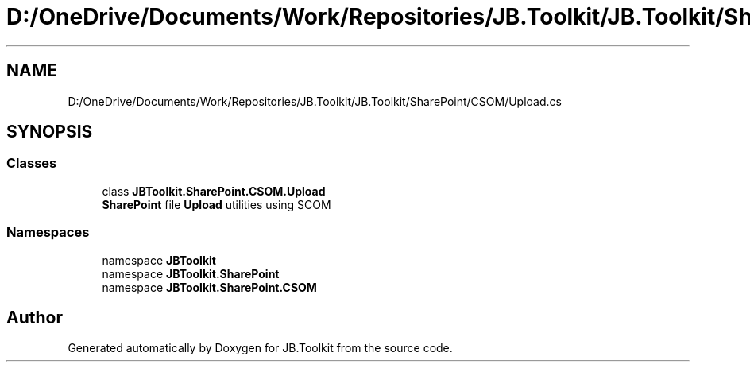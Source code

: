 .TH "D:/OneDrive/Documents/Work/Repositories/JB.Toolkit/JB.Toolkit/SharePoint/CSOM/Upload.cs" 3 "Sat Oct 10 2020" "JB.Toolkit" \" -*- nroff -*-
.ad l
.nh
.SH NAME
D:/OneDrive/Documents/Work/Repositories/JB.Toolkit/JB.Toolkit/SharePoint/CSOM/Upload.cs
.SH SYNOPSIS
.br
.PP
.SS "Classes"

.in +1c
.ti -1c
.RI "class \fBJBToolkit\&.SharePoint\&.CSOM\&.Upload\fP"
.br
.RI "\fBSharePoint\fP file \fBUpload\fP utilities using SCOM "
.in -1c
.SS "Namespaces"

.in +1c
.ti -1c
.RI "namespace \fBJBToolkit\fP"
.br
.ti -1c
.RI "namespace \fBJBToolkit\&.SharePoint\fP"
.br
.ti -1c
.RI "namespace \fBJBToolkit\&.SharePoint\&.CSOM\fP"
.br
.in -1c
.SH "Author"
.PP 
Generated automatically by Doxygen for JB\&.Toolkit from the source code\&.
